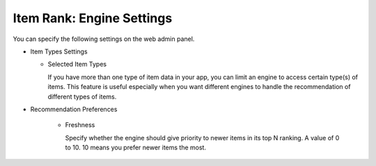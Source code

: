 ====================================
Item Rank: Engine Settings
====================================

You can specify the following settings on the web admin panel.

* Item Types Settings

  * Selected Item Types

    If you have more than one type of item data in your app, you can limit an engine to access certain type(s) of items.
    This feature is useful especially when you want different engines to handle the recommendation of different types of items.

* Recommendation Preferences

    * Freshness

      Specify whether the engine should give priority to newer items in its top N ranking. A value of 0 to 10. 10 means you prefer newer items the most.
